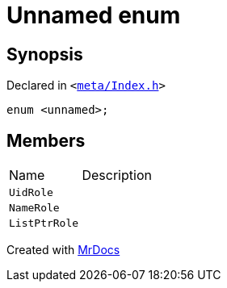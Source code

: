 [#Meta-Index-03enum]
= Unnamed enum
:relfileprefix: ../../
:mrdocs:


== Synopsis

Declared in `&lt;https://github.com/PrismLauncher/PrismLauncher/blob/develop/meta/Index.h#L35[meta&sol;Index&period;h]&gt;`

[source,cpp,subs="verbatim,replacements,macros,-callouts"]
----
enum &lt;unnamed&gt;;
----

== Members

[,cols=2]
|===
|Name |Description
|`UidRole`
|
|`NameRole`
|
|`ListPtrRole`
|
|===



[.small]#Created with https://www.mrdocs.com[MrDocs]#
